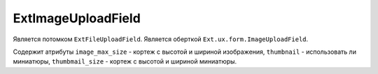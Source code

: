 .. _ExtImageUploadField::

ExtImageUploadField
-------------------

    .. autoclass:: m3.ui.ext.fields.complex.ExtImageUploadField

    .. image:: /images/ui-example/image_upload_field.png

Является потомком ``ExtFileUploadField``. Является оберткой ``Ext.ux.form.ImageUploadField``.

Содержит атрибуты ``image_max_size`` - кортеж с высотой и шириной изображения, ``thumbnail`` -
использовать ли миниатюры, ``thumbmail_size`` - кортеж с высотой и шириной миниатюры.

